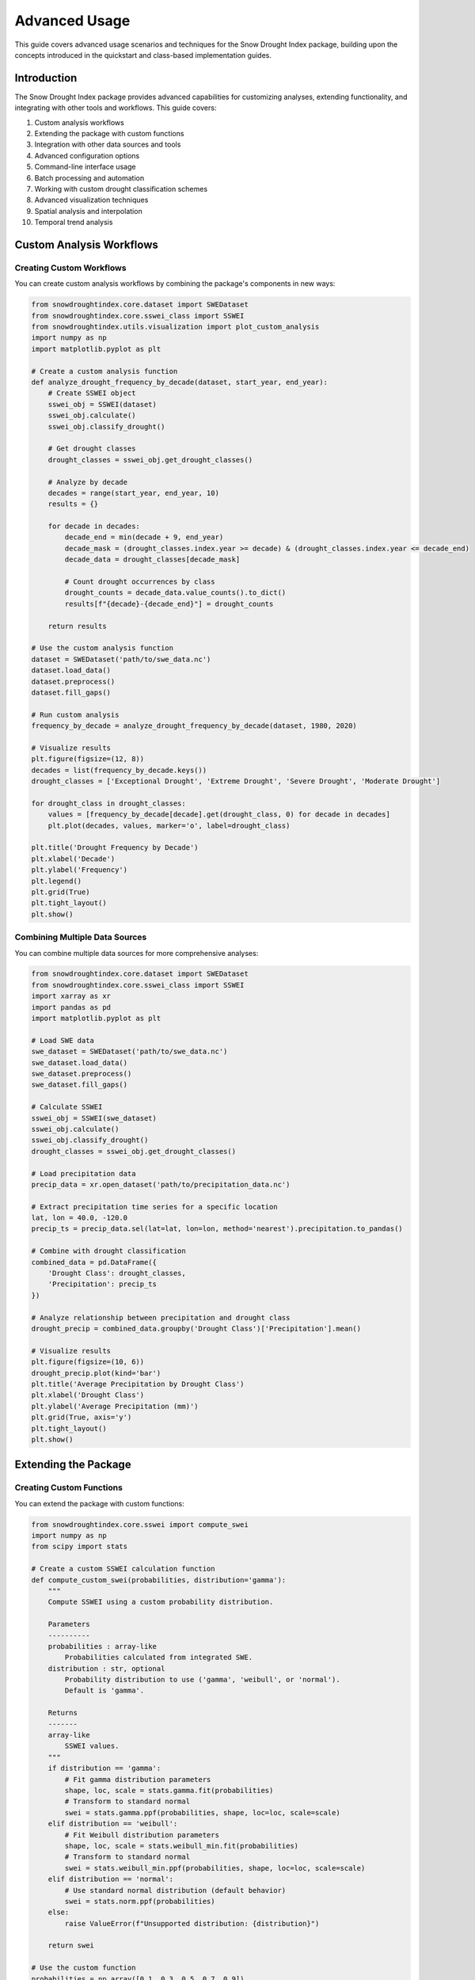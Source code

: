 Advanced Usage
=============

This guide covers advanced usage scenarios and techniques for the Snow Drought Index package, building upon the concepts introduced in the quickstart and class-based implementation guides.

Introduction
-----------

The Snow Drought Index package provides advanced capabilities for customizing analyses, extending functionality, and integrating with other tools and workflows. This guide covers:

1. Custom analysis workflows
2. Extending the package with custom functions
3. Integration with other data sources and tools
4. Advanced configuration options
5. Command-line interface usage
6. Batch processing and automation
7. Working with custom drought classification schemes
8. Advanced visualization techniques
9. Spatial analysis and interpolation
10. Temporal trend analysis

Custom Analysis Workflows
-----------------------

Creating Custom Workflows
^^^^^^^^^^^^^^^^^^^^^^^

You can create custom analysis workflows by combining the package's components in new ways:

.. code-block:: python

    from snowdroughtindex.core.dataset import SWEDataset
    from snowdroughtindex.core.sswei_class import SSWEI
    from snowdroughtindex.utils.visualization import plot_custom_analysis
    import numpy as np
    import matplotlib.pyplot as plt
    
    # Create a custom analysis function
    def analyze_drought_frequency_by_decade(dataset, start_year, end_year):
        # Create SSWEI object
        sswei_obj = SSWEI(dataset)
        sswei_obj.calculate()
        sswei_obj.classify_drought()
        
        # Get drought classes
        drought_classes = sswei_obj.get_drought_classes()
        
        # Analyze by decade
        decades = range(start_year, end_year, 10)
        results = {}
        
        for decade in decades:
            decade_end = min(decade + 9, end_year)
            decade_mask = (drought_classes.index.year >= decade) & (drought_classes.index.year <= decade_end)
            decade_data = drought_classes[decade_mask]
            
            # Count drought occurrences by class
            drought_counts = decade_data.value_counts().to_dict()
            results[f"{decade}-{decade_end}"] = drought_counts
        
        return results
    
    # Use the custom analysis function
    dataset = SWEDataset('path/to/swe_data.nc')
    dataset.load_data()
    dataset.preprocess()
    dataset.fill_gaps()
    
    # Run custom analysis
    frequency_by_decade = analyze_drought_frequency_by_decade(dataset, 1980, 2020)
    
    # Visualize results
    plt.figure(figsize=(12, 8))
    decades = list(frequency_by_decade.keys())
    drought_classes = ['Exceptional Drought', 'Extreme Drought', 'Severe Drought', 'Moderate Drought']
    
    for drought_class in drought_classes:
        values = [frequency_by_decade[decade].get(drought_class, 0) for decade in decades]
        plt.plot(decades, values, marker='o', label=drought_class)
    
    plt.title('Drought Frequency by Decade')
    plt.xlabel('Decade')
    plt.ylabel('Frequency')
    plt.legend()
    plt.grid(True)
    plt.tight_layout()
    plt.show()

Combining Multiple Data Sources
^^^^^^^^^^^^^^^^^^^^^^^^^^^^^

You can combine multiple data sources for more comprehensive analyses:

.. code-block:: python

    from snowdroughtindex.core.dataset import SWEDataset
    from snowdroughtindex.core.sswei_class import SSWEI
    import xarray as xr
    import pandas as pd
    import matplotlib.pyplot as plt
    
    # Load SWE data
    swe_dataset = SWEDataset('path/to/swe_data.nc')
    swe_dataset.load_data()
    swe_dataset.preprocess()
    swe_dataset.fill_gaps()
    
    # Calculate SSWEI
    sswei_obj = SSWEI(swe_dataset)
    sswei_obj.calculate()
    sswei_obj.classify_drought()
    drought_classes = sswei_obj.get_drought_classes()
    
    # Load precipitation data
    precip_data = xr.open_dataset('path/to/precipitation_data.nc')
    
    # Extract precipitation time series for a specific location
    lat, lon = 40.0, -120.0
    precip_ts = precip_data.sel(lat=lat, lon=lon, method='nearest').precipitation.to_pandas()
    
    # Combine with drought classification
    combined_data = pd.DataFrame({
        'Drought Class': drought_classes,
        'Precipitation': precip_ts
    })
    
    # Analyze relationship between precipitation and drought class
    drought_precip = combined_data.groupby('Drought Class')['Precipitation'].mean()
    
    # Visualize results
    plt.figure(figsize=(10, 6))
    drought_precip.plot(kind='bar')
    plt.title('Average Precipitation by Drought Class')
    plt.xlabel('Drought Class')
    plt.ylabel('Average Precipitation (mm)')
    plt.grid(True, axis='y')
    plt.tight_layout()
    plt.show()

Extending the Package
-------------------

Creating Custom Functions
^^^^^^^^^^^^^^^^^^^^^^^

You can extend the package with custom functions:

.. code-block:: python

    from snowdroughtindex.core.sswei import compute_swei
    import numpy as np
    from scipy import stats
    
    # Create a custom SSWEI calculation function
    def compute_custom_swei(probabilities, distribution='gamma'):
        """
        Compute SSWEI using a custom probability distribution.
        
        Parameters
        ----------
        probabilities : array-like
            Probabilities calculated from integrated SWE.
        distribution : str, optional
            Probability distribution to use ('gamma', 'weibull', or 'normal').
            Default is 'gamma'.
            
        Returns
        -------
        array-like
            SSWEI values.
        """
        if distribution == 'gamma':
            # Fit gamma distribution parameters
            shape, loc, scale = stats.gamma.fit(probabilities)
            # Transform to standard normal
            swei = stats.gamma.ppf(probabilities, shape, loc=loc, scale=scale)
        elif distribution == 'weibull':
            # Fit Weibull distribution parameters
            shape, loc, scale = stats.weibull_min.fit(probabilities)
            # Transform to standard normal
            swei = stats.weibull_min.ppf(probabilities, shape, loc=loc, scale=scale)
        elif distribution == 'normal':
            # Use standard normal distribution (default behavior)
            swei = stats.norm.ppf(probabilities)
        else:
            raise ValueError(f"Unsupported distribution: {distribution}")
        
        return swei
    
    # Use the custom function
    probabilities = np.array([0.1, 0.3, 0.5, 0.7, 0.9])
    
    # Calculate SSWEI using different distributions
    swei_normal = compute_custom_swei(probabilities, distribution='normal')
    swei_gamma = compute_custom_swei(probabilities, distribution='gamma')
    swei_weibull = compute_custom_swei(probabilities, distribution='weibull')
    
    # Compare results
    print("Normal distribution:", swei_normal)
    print("Gamma distribution:", swei_gamma)
    print("Weibull distribution:", swei_weibull)

Creating Custom Classes
^^^^^^^^^^^^^^^^^^^^^

You can create custom classes that extend the package's functionality:

.. code-block:: python

    from snowdroughtindex.core.sswei_class import SSWEI
    from snowdroughtindex.core.dataset import SWEDataset
    import numpy as np
    import pandas as pd
    import matplotlib.pyplot as plt
    
    class ExtendedSSWEI(SSWEI):
        """
        Extended SSWEI class with additional functionality.
        """
        
        def __init__(self, dataset, config=None):
            super().__init__(dataset, config)
            self.drought_duration = None
            self.drought_severity = None
        
        def analyze_drought_duration(self):
            """
            Analyze drought duration.
            
            Returns
            -------
            pandas.DataFrame
                Drought duration statistics.
            """
            if self.drought_classes is None:
                self.classify_drought()
            
            # Identify drought periods
            is_drought = self.drought_classes.isin(['Moderate Drought', 'Severe Drought', 
                                                   'Extreme Drought', 'Exceptional Drought'])
            
            # Calculate drought duration
            drought_periods = []
            current_period = {'start': None, 'end': None, 'duration': 0}
            
            for date, is_drought_day in is_drought.items():
                if is_drought_day:
                    if current_period['start'] is None:
                        current_period['start'] = date
                else:
                    if current_period['start'] is not None:
                        current_period['end'] = date
                        current_period['duration'] = (current_period['end'] - current_period['start']).days
                        drought_periods.append(current_period.copy())
                        current_period = {'start': None, 'end': None, 'duration': 0}
            
            # Handle ongoing drought at the end of the time series
            if current_period['start'] is not None:
                current_period['end'] = is_drought.index[-1]
                current_period['duration'] = (current_period['end'] - current_period['start']).days
                drought_periods.append(current_period)
            
            # Create DataFrame
            self.drought_duration = pd.DataFrame(drought_periods)
            
            return self.drought_duration
        
        def analyze_drought_severity(self):
            """
            Analyze drought severity.
            
            Returns
            -------
            pandas.DataFrame
                Drought severity statistics.
            """
            if self.sswei_values is None:
                self.calculate()
            
            if self.drought_classes is None:
                self.classify_drought()
            
            # Calculate drought severity (magnitude and duration)
            drought_severity = []
            
            for drought_period in self.analyze_drought_duration().itertuples():
                start_date = drought_period.start
                end_date = drought_period.end
                
                # Get SSWEI values during the drought period
                period_mask = (self.sswei_values.index >= start_date) & (self.sswei_values.index <= end_date)
                period_sswei = self.sswei_values[period_mask]
                
                # Calculate severity metrics
                severity = {
                    'start_date': start_date,
                    'end_date': end_date,
                    'duration_days': drought_period.duration,
                    'mean_sswei': period_sswei.mean(),
                    'min_sswei': period_sswei.min(),
                    'cumulative_deficit': period_sswei[period_sswei < 0].sum()
                }
                
                drought_severity.append(severity)
            
            # Create DataFrame
            self.drought_severity = pd.DataFrame(drought_severity)
            
            return self.drought_severity
        
        def plot_drought_duration_histogram(self):
            """
            Plot histogram of drought durations.
            """
            if self.drought_duration is None:
                self.analyze_drought_duration()
            
            plt.figure(figsize=(10, 6))
            plt.hist(self.drought_duration['duration'], bins=20, edgecolor='black')
            plt.title('Drought Duration Histogram')
            plt.xlabel('Duration (days)')
            plt.ylabel('Frequency')
            plt.grid(True, alpha=0.3)
            plt.tight_layout()
        
        def plot_severity_vs_duration(self):
            """
            Plot drought severity vs. duration.
            """
            if self.drought_severity is None:
                self.analyze_drought_severity()
            
            plt.figure(figsize=(10, 6))
            plt.scatter(self.drought_severity['duration_days'], 
                       self.drought_severity['cumulative_deficit'].abs(),
                       alpha=0.7)
            plt.title('Drought Severity vs. Duration')
            plt.xlabel('Duration (days)')
            plt.ylabel('Cumulative Deficit (absolute value)')
            plt.grid(True, alpha=0.3)
            plt.tight_layout()
    
    # Use the extended class
    dataset = SWEDataset('path/to/swe_data.nc')
    dataset.load_data()
    dataset.preprocess()
    dataset.fill_gaps()
    
    # Create extended SSWEI object
    extended_sswei = ExtendedSSWEI(dataset)
    extended_sswei.calculate()
    extended_sswei.classify_drought()
    
    # Use new functionality
    drought_duration = extended_sswei.analyze_drought_duration()
    drought_severity = extended_sswei.analyze_drought_severity()
    
    # Visualize results
    extended_sswei.plot_drought_duration_histogram()
    extended_sswei.plot_severity_vs_duration()

Integration with Other Tools
--------------------------

Integration with Climate Data Operators (CDO)
^^^^^^^^^^^^^^^^^^^^^^^^^^^^^^^^^^^^^^^^^^^

You can integrate with CDO for advanced data processing:

.. code-block:: python

    import os
    import subprocess
    from snowdroughtindex.core.dataset import SWEDataset
    
    def process_with_cdo(input_file, output_file, operation):
        """
        Process a NetCDF file using CDO.
        
        Parameters
        ----------
        input_file : str
            Path to input NetCDF file.
        output_file : str
            Path to output NetCDF file.
        operation : str
            CDO operation to perform.
            
        Returns
        -------
        str
            Path to output file.
        """
        cmd = f"cdo {operation} {input_file} {output_file}"
        subprocess.run(cmd, shell=True, check=True)
        return output_file
    
    # Example usage
    input_file = 'path/to/swe_data.nc'
    
    # Calculate seasonal mean using CDO
    seasonal_mean_file = process_with_cdo(
        input_file, 
        'seasonal_mean.nc', 
        'seasmean'
    )
    
    # Calculate spatial mean using CDO
    spatial_mean_file = process_with_cdo(
        input_file, 
        'spatial_mean.nc', 
        'fldmean'
    )
    
    # Load processed data
    seasonal_mean_dataset = SWEDataset(seasonal_mean_file)
    seasonal_mean_dataset.load_data()

Integration with GIS Tools
^^^^^^^^^^^^^^^^^^^^^^^^

You can integrate with GIS tools for spatial analysis:

.. code-block:: python

    import geopandas as gpd
    import xarray as xr
    import matplotlib.pyplot as plt
    from snowdroughtindex.core.sswei_class import SSWEI
    from snowdroughtindex.core.dataset import SWEDataset
    
    # Load SWE data
    dataset = SWEDataset('path/to/swe_data.nc')
    dataset.load_data()
    dataset.preprocess()
    dataset.fill_gaps()
    
    # Calculate SSWEI
    sswei_obj = SSWEI(dataset)
    sswei_obj.calculate()
    sswei_obj.classify_drought()
    
    # Get SSWEI values for a specific year
    year = 2015
    sswei_values = sswei_obj.get_sswei_values()
    sswei_year = sswei_values[sswei_values.index.year == year]
    
    # Convert to spatial dataset
    sswei_spatial = dataset.data.sel(time=f"{year}").copy()
    sswei_spatial['sswei'] = xr.DataArray(
        sswei_year.values,
        dims=['time'],
        coords={'time': sswei_year.index}
    )
    
    # Export to GeoTIFF for GIS analysis
    sswei_spatial['sswei'].mean('time').to_netcdf('sswei_spatial.nc')
    
    # Use subprocess to convert NetCDF to GeoTIFF
    import subprocess
    subprocess.run(
        "gdal_translate -of GTiff sswei_spatial.nc sswei_spatial.tif",
        shell=True, check=True
    )
    
    # Load basin shapefile
    basins = gpd.read_file('path/to/basin_shapefile.shp')
    
    # Plot SSWEI with basin boundaries
    fig, ax = plt.subplots(figsize=(12, 8))
    sswei_spatial['sswei'].mean('time').plot(ax=ax, cmap='RdBu_r')
    basins.boundary.plot(ax=ax, color='black', linewidth=1)
    plt.title(f'SSWEI Spatial Distribution ({year})')
    plt.tight_layout()
    plt.show()

Advanced Configuration Options
----------------------------

Using YAML Configuration Files
^^^^^^^^^^^^^^^^^^^^^^^^^^^^

You can use YAML configuration files for more flexible configuration:

.. code-block:: python

    from snowdroughtindex.core.configuration import Configuration
    import yaml
    
    # Create a configuration object
    config = Configuration()
    
    # Set parameters
    config.set_gap_filling_params(method='linear', min_neighbors=3)
    config.set_sswei_params(start_month=11, start_day=1, end_month=4, end_day=30)
    config.set_visualization_params(figsize=(10, 6), cmap='viridis')
    
    # Save configuration to YAML file
    with open('config.yaml', 'w') as f:
        yaml.dump(config.to_dict(), f, default_flow_style=False)
    
    # Load configuration from YAML file
    with open('config.yaml', 'r') as f:
        config_dict = yaml.safe_load(f)
    
    # Create configuration object from dictionary
    loaded_config = Configuration.from_dict(config_dict)
    
    # Use the loaded configuration
    from snowdroughtindex.core.dataset import SWEDataset
    dataset = SWEDataset('path/to/swe_data.nc', config=loaded_config)

Example YAML configuration file:

.. code-block:: yaml

    gap_filling:
      method: linear
      min_neighbors: 3
      max_distance: 100
      min_correlation: 0.7
    
    sswei:
      start_month: 11
      start_day: 1
      end_month: 4
      end_day: 30
      min_swe_threshold: 15
      probability_method: gringorten
    
    visualization:
      figsize:
        - 10
        - 6
      cmap: viridis
      dpi: 300
      save_format: png
    
    performance:
      parallel: true
      n_jobs: 4
      lazy_loading: true
      chunks:
        time: 100
        lat: 50
        lon: 50
      memory_efficient: true
      enable_caching: true
      cache_dir: ./cache

Environment Variables
^^^^^^^^^^^^^^^^^^

You can use environment variables to override configuration settings:

.. code-block:: python

    import os
    from snowdroughtindex.core.configuration import Configuration
    
    # Set environment variables
    os.environ['SNOWDROUGHT_GAP_FILLING_METHOD'] = 'linear'
    os.environ['SNOWDROUGHT_SSWEI_START_MONTH'] = '11'
    os.environ['SNOWDROUGHT_SSWEI_END_MONTH'] = '4'
    os.environ['SNOWDROUGHT_PARALLEL'] = 'true'
    os.environ['SNOWDROUGHT_N_JOBS'] = '4'
    
    # Create configuration with environment variable support
    config = Configuration.from_env()
    
    # Use the configuration
    from snowdroughtindex.core.dataset import SWEDataset
    dataset = SWEDataset('path/to/swe_data.nc', config=config)

Command-Line Interface
--------------------

Basic CLI Usage
^^^^^^^^^^^^^

The package provides a command-line interface for common operations:

.. code-block:: bash

    # Calculate SSWEI
    python -m snowdroughtindex.cli calculate-sswei \
        --input-file path/to/swe_data.nc \
        --output-file sswei_results.csv \
        --start-month 11 \
        --start-day 1 \
        --end-month 4 \
        --end-day 30
    
    # Classify drought
    python -m snowdroughtindex.cli classify-drought \
        --input-file sswei_results.csv \
        --output-file drought_classes.csv
    
    # Generate plots
    python -m snowdroughtindex.cli plot-sswei \
        --input-file sswei_results.csv \
        --output-file sswei_plot.png \
        --title "SSWEI Time Series" \
        --figsize 10 6
    
    # Run a complete workflow
    python -m snowdroughtindex.cli run-workflow \
        --input-file path/to/swe_data.nc \
        --output-dir results \
        --config-file config.yaml

Advanced CLI Options
^^^^^^^^^^^^^^^^^

The CLI supports advanced options for customization:

.. code-block:: bash

    # Fill gaps with custom parameters
    python -m snowdroughtindex.cli fill-gaps \
        --input-file path/to/swe_data.nc \
        --output-file filled_data.nc \
        --method linear \
        --min-neighbors 3 \
        --max-distance 100 \
        --min-correlation 0.7 \
        --parallel \
        --n-jobs 4
    
    # Calculate SSWEI with custom parameters
    python -m snowdroughtindex.cli calculate-sswei \
        --input-file filled_data.nc \
        --output-file sswei_results.csv \
        --start-month 11 \
        --start-day 1 \
        --end-month 4 \
        --end-day 30 \
        --min-swe-threshold 15 \
        --probability-method gringorten \
        --distribution normal
    
    # Classify drought with custom thresholds
    python -m snowdroughtindex.cli classify-drought \
        --input-file sswei_results.csv \
        --output-file drought_classes.csv \
        --thresholds exceptional=-2.5 extreme=-2.0 severe=-1.5 moderate=-1.0 \
                     normal=0.0 moderately_wet=1.0 very_wet=1.5 extremely_wet=2.0

Batch Processing and Automation
-----------------------------

Processing Multiple Files
^^^^^^^^^^^^^^^^^^^^^^^

You can process multiple files in batch:

.. code-block:: python

    import os
    import glob
    from snowdroughtindex.core.dataset import SWEDataset
    from snowdroughtindex.core.sswei_class import SSWEI
    import pandas as pd
    
    def process_file(file_path, output_dir):
        """
        Process a single SWE data file.
        
        Parameters
        ----------
        file_path : str
            Path to SWE data file.
        output_dir : str
            Directory to save results.
            
        Returns
        -------
        dict
            Processing results.
        """
        # Create output directory if it doesn't exist
        os.makedirs(output_dir, exist_ok=True)
        
        # Get filename without extension
        filename = os.path.splitext(os.path.basename(file_path))[0]
        
        # Load and process data
        dataset = SWEDataset(file_path)
        dataset.load_data()
        dataset.preprocess()
        dataset.fill_gaps()
        
        # Calculate SSWEI
        sswei_obj = SSWEI(dataset)
        sswei_obj.calculate()
        sswei_obj.classify_drought()
        
        # Get results
        sswei_values = sswei_obj.get_sswei_values()
        drought_classes = sswei_obj.get_drought_classes()
        
        # Save results
        sswei_values.to_csv(os.path.join(output_dir, f"{filename}_sswei.csv"))
        drought_classes.to_csv(os.path.join(output_dir, f"{filename}_drought.csv"))
        
        # Create summary
        summary = {
            'file': file_path,
            'n_stations': len(dataset.data.station),
            'start_date': sswei_values.index.min(),
            'end_date': sswei_values.index.max(),
            'mean_sswei': sswei_values.mean(),
            'min_sswei': sswei_values.min(),
            'max_sswei': sswei_values.max()
        }
        
        return summary
    
    # Process multiple files
    input_files = glob.glob('path/to/swe_data/*.nc')
    output_dir = 'results'
    
    # Process each file
    summaries = []
    for file_path in input_files:
        summary = process_file(file_path, output_dir)
        summaries.append(summary)
    
    # Create summary report
    summary_df = pd.DataFrame(summaries)
    summary_df.to_csv(os.path.join(output_dir, 'summary.csv'), index=False)
    
    print(f"Processed {len(input_files)} files. Results saved to {output_dir}")

Automation with Airflow
^^^^^^^^^^^^^^^^^^^^^

You can automate workflows with Apache Airflow:

.. code-block:: python

    # airflow_dag.py
    from datetime import datetime, timedelta
    from airflow import DAG
    from airflow.operators.python_operator import PythonOperator
    
    # Import package functions
    from snowdroughtindex.core.dataset import SWEDataset
    from snowdroughtindex.core.sswei_class import SSWEI
    
    # Define default arguments
    default_args = {
        'owner': 'airflow',
        'depends_on_past': False,
        'start_date': datetime(2023, 1, 1),
        'email_on_failure': False,
        'email_on_retry': False,
        'retries': 1,
        'retry_delay': timedelta(minutes=5),
    }
    
    # Create DAG
    dag = DAG(
        'snow_drought_analysis',
        default_args=default_args,
        description='Snow Drought Analysis Workflow',
        schedule_interval=timedelta(days=1),
    )
    
    # Define tasks
    def load_and_preprocess(**kwargs):
        file_path = kwargs['file_path']
        dataset = SWEDataset(file_path)
        dataset.load_data()
        dataset.preprocess()
        return dataset
    
    def fill_gaps(**kwargs):
        ti = kwargs['ti']
        dataset = ti.xcom_pull(task_ids='load_and_preprocess')
        dataset.fill_gaps()
        return dataset
    
    def calculate_sswei(**kwargs):
        ti = kwargs['ti']
        dataset = ti.xcom_pull(task_ids='fill_gaps')
        sswei_obj = SSWEI(dataset)
        sswei_obj.calculate()
        return sswei_obj
    
    def classify_drought(**kwargs):
        ti = kwargs['ti']
        sswei_obj = ti.xcom_pull(task_ids='calculate_sswei')
        sswei_obj.classify_drought()
        
        # Save results
        output_file = kwargs['output_file']
        drought_classes = sswei_obj.get_drought_classes()
        drought_classes.to_csv(output_file)
        
        return output_file
    
    # Create tasks
    load_task = PythonOperator(
        task_id='load_and_preprocess',
        python_callable=load_and_preprocess,
        op_kwargs={'file_path': 'path/to/swe_data.nc'},
        dag=dag,
    )
    
    fill_gaps_task = PythonOperator(
        task_id='fill_gaps',
        python_callable=fill_gaps,
        provide_context=True,
        dag=dag,
    )
    
    calculate_sswei_task = PythonOperator(
        task_id='calculate_sswei',
        python_callable=calculate_sswei,
        provide_context=True,
        dag=dag,
    )
    
    classify_drought_task = PythonOperator(
        task_id='classify_drought',
        python_callable=classify_drought,
        op_kwargs={'output_file': 'path/to/output/drought_classes.csv'},
        provide_context=True,
        dag=dag,
    )
    
    # Define task dependencies
    load_task >> fill_gaps_task >> calculate_sswei_task >> classify_drought_task

Custom Drought Classification
---------------------------

Creating Custom Classification Schemes
^^^^^^^^^^^^^^^^^^^^^^^^^^^^^^^^^^^^

You can create custom drought classification schemes:

.. code-block:: python

    from snowdroughtindex.core.drought_classification import classify_drought
    from snowdroughtindex.core.sswei_class import SSWEI
    import numpy as np
    import pandas as pd
    
    # Define a custom classification function
    def custom_classify_drought(sswei_values, thresholds=None):
        """
        Classify drought conditions based on SSWEI values using custom thresholds.
        
        Parameters
        ----------
        sswei_values : array-like
            SSWEI values.
        thresholds : dict, optional
            Custom thresholds for drought classification.
            
        Returns
        -------
        pandas.Series
            Drought classes.
        """
        if thresholds is None:
            thresholds = {
                'Exceptional Drought': -2.5,
                'Extreme Drought': -2.0,
                'Severe Drought': -1.5,
                'Moderate Drought': -1.0,
                'Near Normal': 0.0,
                'Moderately Wet': 1.0,
                'Very Wet': 1.5,
                'Extremely Wet': 2.0
            }
        
        # Sort thresholds by value
        sorted_thresholds = sorted(thresholds.items(), key=lambda x: x[1])
        
        # Initialize with the lowest class
        classes = np.full_like(sswei_values, sorted_thresholds[0][0], dtype=object)
        
        # Classify based on thresholds
        for i in range(1, len(sorted_thresholds)):
            class_name = sorted_thresholds[i][0]
            threshold = sorted_thresholds[i][1]
            classes[sswei_values >= threshold] = class_name
        
        # Convert to pandas Series if input is a Series
        if isinstance(sswei_values, pd.Series):
            classes = pd.Series(classes, index=sswei_values.index)
        
        return classes
    
    # Use the custom classification function
    from snowdroughtindex.core.dataset import SWEDataset
    
    # Load and process data
    dataset = SWEDataset('path/to/swe_data.nc')
    dataset.load_data()
    dataset.preprocess()
    dataset.fill_gaps()
    
    # Calculate SSWEI
    sswei_obj = SSWEI(dataset)
    sswei_obj.calculate()
    sswei_values = sswei_obj.get_sswei_values()
    
    # Define custom thresholds
    custom_thresholds = {
        'Extreme Deficit': -3.0,
        'Severe Deficit': -2.0,
        'Moderate Deficit': -1.0,
        'Normal': 0.0,
        'Moderate Surplus': 1.0,
        'Severe Surplus': 2.0,
        'Extreme Surplus': 3.0
    }
    
    # Classify drought using custom thresholds
    custom_drought_classes = custom_classify_drought(sswei_values, thresholds=custom_thresholds)
    
    # Visualize results
    plt.figure(figsize=(10, 6))
    custom_drought_classes.value_counts().sort_index().plot(kind='bar')
    plt.title('Drought Classification with Custom Thresholds')
    plt.xlabel('Drought Class')
    plt.ylabel('Frequency')
    plt.grid(True, axis='y')
    plt.tight_layout()
    plt.show()

Advanced Visualization Techniques
-------------------------------

Custom Visualization Functions
^^^^^^^^^^^^^^^^^^^^^^^^^^^^

You can create custom visualization functions for specific analysis needs:

.. code-block:: python

    import matplotlib.pyplot as plt
    import numpy as np
    import pandas as pd
    from matplotlib.colors import ListedColormap
    
    def plot_drought_heatmap(drought_classes, years=None, months=None, cmap=None, ax=None):
        """
        Plot a heatmap of drought classes over time.
        
        Parameters
        ----------
        drought_classes : pandas.Series
            Drought classes.
        years : list, optional
            Years to include in the plot.
        months : list, optional
            Months to include in the plot.
        cmap : matplotlib.colors.Colormap, optional
            Colormap to use.
        ax : matplotlib.axes.Axes, optional
            Axes to plot on.
            
        Returns
        -------
        matplotlib.axes.Axes
            Axes with the plot.
        """
        # Create a mapping of drought classes to numeric values
        class_mapping = {
            'Exceptional Drought': -4,
            'Extreme Drought': -3,
            'Severe Drought': -2,
            'Moderate Drought': -1,
            'Near Normal': 0,
            'Moderately Wet': 1,
            'Very Wet': 2,
            'Extremely Wet': 3
        }
        
        # Convert drought classes to numeric values
        numeric_classes = drought_classes.map(class_mapping)
        
        # Create a DataFrame with years as rows and months as columns
        if years is None:
            years = sorted(set(drought_classes.index.year))
        
        if months is None:
            months = range(1, 13)
        
        # Create an empty matrix
        matrix = np.full((len(years), len(months)), np.nan)
        
        # Fill the matrix with drought class values
        for i, year in enumerate(years):
            for j, month in enumerate(months):
                mask = (numeric_classes.index.year == year) & (numeric_classes.index.month == month)
                if mask.any():
                    matrix[i, j] = numeric_classes[mask].mean()
        
        # Create a custom colormap
        if cmap is None:
            colors = ['#730000', '#E60000', '#FFAA00', '#FCD37F', '#FFFFFF', '#B3DBFF', '#6699FF', '#0000FF']
            cmap = ListedColormap(colors)
        
        # Create a figure if ax is not provided
        if ax is None:
            fig, ax = plt.subplots(figsize=(12, 8))
        
        # Plot the heatmap
        im = ax.imshow(matrix, cmap=cmap, aspect='auto', vmin=-4, vmax=3)
        
        # Set ticks and labels
        ax.set_xticks(range(len(months)))
        ax.set_xticklabels([pd.Timestamp(2000, month, 1).strftime('%b') for month in months])
        ax.set_yticks(range(len(years)))
        ax.set_yticklabels(years)
        
        # Add a colorbar
        cbar = plt.colorbar(im, ax=ax)
        cbar.set_ticks([-4, -3, -2, -1, 0, 1, 2, 3])
        cbar.set_ticklabels(['Exceptional Drought', 'Extreme Drought', 'Severe Drought', 'Moderate Drought',
                            'Near Normal', 'Moderately Wet', 'Very Wet', 'Extremely Wet'])
        
        # Add grid
        ax.grid(False)
        
        # Add title and labels
        ax.set_title('Drought Conditions Over Time')
        ax.set_xlabel('Month')
        ax.set_ylabel('Year')
        
        return ax
    
    # Use the custom visualization function
    from snowdroughtindex.core.dataset import SWEDataset
    from snowdroughtindex.core.sswei_class import SSWEI
    
    # Load and process data
    dataset = SWEDataset('path/to/swe_data.nc')
    dataset.load_data()
    dataset.preprocess()
    dataset.fill_gaps()
    
    # Calculate SSWEI
    sswei_obj = SSWEI(dataset)
    sswei_obj.calculate()
    sswei_obj.classify_drought()
    drought_classes = sswei_obj.get_drought_classes()
    
    # Plot drought heatmap
    plt.figure(figsize=(12, 8))
    plot_drought_heatmap(drought_classes, years=range(1980, 2021), months=range(1, 13))
    plt.tight_layout()
    plt.show()

Interactive Visualization
^^^^^^^^^^^^^^^^^^^^^^

You can create interactive visualizations using libraries like Plotly:

.. code-block:: python

    import plotly.express as px
    import plotly.graph_objects as go
    import pandas as pd
    import numpy as np
    
    def create_interactive_sswei_plot(sswei_values, drought_classes):
        """
        Create an interactive plot of SSWEI values and drought classes.
        
        Parameters
        ----------
        sswei_values : pandas.Series
            SSWEI values.
        drought_classes : pandas.Series
            Drought classes.
            
        Returns
        -------
        plotly.graph_objects.Figure
            Interactive figure.
        """
        # Create a DataFrame with SSWEI values and drought classes
        df = pd.DataFrame({
            'SSWEI': sswei_values,
            'Drought Class': drought_classes,
            'Date': sswei_values.index
        })
        
        # Create a color mapping for drought classes
        color_mapping = {
            'Exceptional Drought': '#730000',
            'Extreme Drought': '#E60000',
            'Severe Drought': '#FFAA00',
            'Moderate Drought': '#FCD37F',
            'Near Normal': '#FFFFFF',
            'Moderately Wet': '#B3DBFF',
            'Very Wet': '#6699FF',
            'Extremely Wet': '#0000FF'
        }
        
        # Create the figure
        fig = go.Figure()
        
        # Add SSWEI line
        fig.add_trace(go.Scatter(
            x=df['Date'],
            y=df['SSWEI'],
            mode='lines',
            name='SSWEI',
            line=dict(color='black', width=2)
        ))
        
        # Add drought class markers
        for drought_class, color in color_mapping.items():
            mask = df['Drought Class'] == drought_class
            if mask.any():
                fig.add_trace(go.Scatter(
                    x=df.loc[mask, 'Date'],
                    y=df.loc[mask, 'SSWEI'],
                    mode='markers',
                    name=drought_class,
                    marker=dict(color=color, size=8)
                ))
        
        # Add threshold lines
        thresholds = {
            'Exceptional Drought': -2.5,
            'Extreme Drought': -2.0,
            'Severe Drought': -1.5,
            'Moderate Drought': -1.0,
            'Near Normal': 0.0,
            'Moderately Wet': 1.0,
            'Very Wet': 1.5,
            'Extremely Wet': 2.0
        }
        
        for drought_class, threshold in thresholds.items():
            fig.add_shape(
                type='line',
                x0=df['Date'].min(),
                y0=threshold,
                x1=df['Date'].max(),
                y1=threshold,
                line=dict(color='gray', width=1, dash='dash'),
                name=f"{drought_class} Threshold"
            )
        
        # Update layout
        fig.update_layout(
            title='SSWEI Time Series with Drought Classification',
            xaxis_title='Date',
            yaxis_title='SSWEI',
            legend_title='Drought Class',
            hovermode='closest',
            height=600,
            width=1000
        )
        
        return fig
    
    # Use the interactive visualization function
    from snowdroughtindex.core.dataset import SWEDataset
    from snowdroughtindex.core.sswei_class import SSWEI
    
    # Load and process data
    dataset = SWEDataset('path/to/swe_data.nc')
    dataset.load_data()
    dataset.preprocess()
    dataset.fill_gaps()
    
    # Calculate SSWEI
    sswei_obj = SSWEI(dataset)
    sswei_obj.calculate()
    sswei_obj.classify_drought()
    sswei_values = sswei_obj.get_sswei_values()
    drought_classes = sswei_obj.get_drought_classes()
    
    # Create interactive plot
    fig = create_interactive_sswei_plot(sswei_values, drought_classes)
    fig.show()

Spatial Analysis and Interpolation
--------------------------------

Spatial Interpolation
^^^^^^^^^^^^^^^^^^^

You can perform spatial interpolation to create continuous surfaces from point data:

.. code-block:: python

    import numpy as np
    import matplotlib.pyplot as plt
    from scipy.interpolate import griddata
    import geopandas as gpd
    from shapely.geometry import Point
    
    def interpolate_sswei(sswei_values, stations, resolution=100):
        """
        Interpolate SSWEI values to create a continuous surface.
        
        Parameters
        ----------
        sswei_values : pandas.Series
            SSWEI values.
        stations : pandas.DataFrame
            Station information with latitude and longitude.
        resolution : int, optional
            Resolution of the interpolation grid.
            
        Returns
        -------
        tuple
            Tuple containing (x_grid, y_grid, z_grid) for plotting.
        """
        # Extract coordinates and values
        lons = stations['longitude'].values
        lats = stations['latitude'].values
        values = sswei_values.values
        
        # Create a grid for interpolation
        lon_min, lon_max = lons.min() - 0.5, lons.max() + 0.5
        lat_min, lat_max = lats.min() - 0.5, lats.max() + 0.5
        
        lon_grid, lat_grid = np.meshgrid(
            np.linspace(lon_min, lon_max, resolution),
            np.linspace(lat_min, lat_max, resolution)
        )
        
        # Interpolate values
        points = np.column_stack((lons, lats))
        grid_values = griddata(points, values, (lon_grid, lat_grid), method='cubic')
        
        return lon_grid, lat_grid, grid_values
    
    # Use the spatial interpolation function
    from snowdroughtindex.core.dataset import SWEDataset
    from snowdroughtindex.core.sswei_class import SSWEI
    
    # Load and process data
    dataset = SWEDataset('path/to/swe_data.nc')
    dataset.load_data()
    dataset.preprocess()
    dataset.fill_gaps()
    
    # Calculate SSWEI
    sswei_obj = SSWEI(dataset)
    sswei_obj.calculate()
    sswei_values = sswei_obj.get_sswei_values()
    
    # Get station information
    stations = pd.DataFrame({
        'station_id': dataset.data.station.values,
        'latitude': dataset.data.lat.values,
        'longitude': dataset.data.lon.values
    })
    
    # Interpolate SSWEI values for a specific date
    date = '2015-01-01'
    sswei_date = sswei_values.loc[date]
    
    # Perform interpolation
    lon_grid, lat_grid, grid_values = interpolate_sswei(sswei_date, stations)
    
    # Plot interpolated surface
    plt.figure(figsize=(12, 8))
    
    # Create a contour plot
    contour = plt.contourf(lon_grid, lat_grid, grid_values, cmap='RdBu_r', levels=20)
    
    # Add station points
    plt.scatter(stations['longitude'], stations['latitude'], c='black', s=10)
    
    # Add colorbar
    plt.colorbar(contour, label='SSWEI')
    
    # Add title and labels
    plt.title(f'Interpolated SSWEI Values ({date})')
    plt.xlabel('Longitude')
    plt.ylabel('Latitude')
    
    # Add basemap
    try:
        import contextily as ctx
        ctx.add_basemap(plt.gca(), crs='EPSG:4326')
    except ImportError:
        print("Install contextily for basemaps")
    
    plt.tight_layout()
    plt.show()

Temporal Trend Analysis
---------------------

Trend Detection
^^^^^^^^^^^^^

You can perform trend detection to identify long-term changes in drought conditions:

.. code-block:: python

    import numpy as np
    import pandas as pd
    import matplotlib.pyplot as plt
    from scipy import stats
    
    def analyze_drought_trends(sswei_values, window_size=10):
        """
        Analyze trends in SSWEI values.
        
        Parameters
        ----------
        sswei_values : pandas.Series
            SSWEI values.
        window_size : int, optional
            Window size for rolling statistics.
            
        Returns
        -------
        pandas.DataFrame
            Trend analysis results.
        """
        # Resample to annual values
        annual_sswei = sswei_values.resample('A').mean()
        
        # Calculate rolling statistics
        rolling_mean = annual_sswei.rolling(window=window_size).mean()
        rolling_std = annual_sswei.rolling(window=window_size).std()
        
        # Calculate trend using linear regression
        years = np.arange(len(annual_sswei))
        slope, intercept, r_value, p_value, std_err = stats.linregress(years, annual_sswei)
        
        # Calculate trend line
        trend_line = intercept + slope * years
        
        # Create results DataFrame
        results = pd.DataFrame({
            'SSWEI': annual_sswei,
            'Rolling Mean': rolling_mean,
            'Rolling Std': rolling_std,
            'Trend Line': trend_line
        })
        
        # Add trend statistics
        trend_stats = {
            'slope': slope,
            'intercept': intercept,
            'r_value': r_value,
            'p_value': p_value,
            'std_err': std_err
        }
        
        return results, trend_stats
    
    # Use the trend analysis function
    from snowdroughtindex.core.dataset import SWEDataset
    from snowdroughtindex.core.sswei_class import SSWEI
    
    # Load and process data
    dataset = SWEDataset('path/to/swe_data.nc')
    dataset.load_data()
    dataset.preprocess()
    dataset.fill_gaps()
    
    # Calculate SSWEI
    sswei_obj = SSWEI(dataset)
    sswei_obj.calculate()
    sswei_values = sswei_obj.get_sswei_values()
    
    # Analyze trends
    trend_results, trend_stats = analyze_drought_trends(sswei_values, window_size=10)
    
    # Plot trend analysis
    plt.figure(figsize=(12, 8))
    
    # Plot annual SSWEI values
    plt.plot(trend_results.index, trend_results['SSWEI'], 'o-', color='gray', alpha=0.7, label='Annual SSWEI')
    
    # Plot rolling mean
    plt.plot(trend_results.index, trend_results['Rolling Mean'], 'r-', linewidth=2, label=f'{10}-Year Rolling Mean')
    
    # Plot trend line
    plt.plot(trend_results.index, trend_results['Trend Line'], 'b--', linewidth=2, label='Linear Trend')
    
    # Add confidence interval for rolling mean
    plt.fill_between(
        trend_results.index,
        trend_results['Rolling Mean'] - trend_results['Rolling Std'],
        trend_results['Rolling Mean'] + trend_results['Rolling Std'],
        color='r', alpha=0.2, label=f'{10}-Year Standard Deviation'
    )
    
    # Add trend statistics
    plt.text(
        0.05, 0.05,
        f"Trend: {trend_stats['slope']:.4f} per year (p={trend_stats['p_value']:.4f})",
        transform=plt.gca().transAxes,
        bbox=dict(facecolor='white', alpha=0.8)
    )
    
    # Add title and labels
    plt.title('SSWEI Trend Analysis')
    plt.xlabel('Year')
    plt.ylabel('SSWEI')
    plt.legend()
    plt.grid(True, alpha=0.3)
    plt.tight_layout()
    plt.show()

Conclusion
---------

This advanced usage guide has covered a wide range of techniques for extending and customizing the Snow Drought Index package. By leveraging these advanced capabilities, you can create more sophisticated analyses, integrate with other tools and data sources, and automate complex workflows.

For more information, refer to:

- :doc:`API Reference <../api/core>`
- :doc:`Class-Based Implementation Guide <../user_guide/class_based_implementation>`
- :doc:`Performance Optimization Guide <../user_guide/performance_optimization>`
- :doc:`Example Notebooks <../user_guide/examples>`
- :doc:`Workflow Guides <../user_guide/workflows>`
